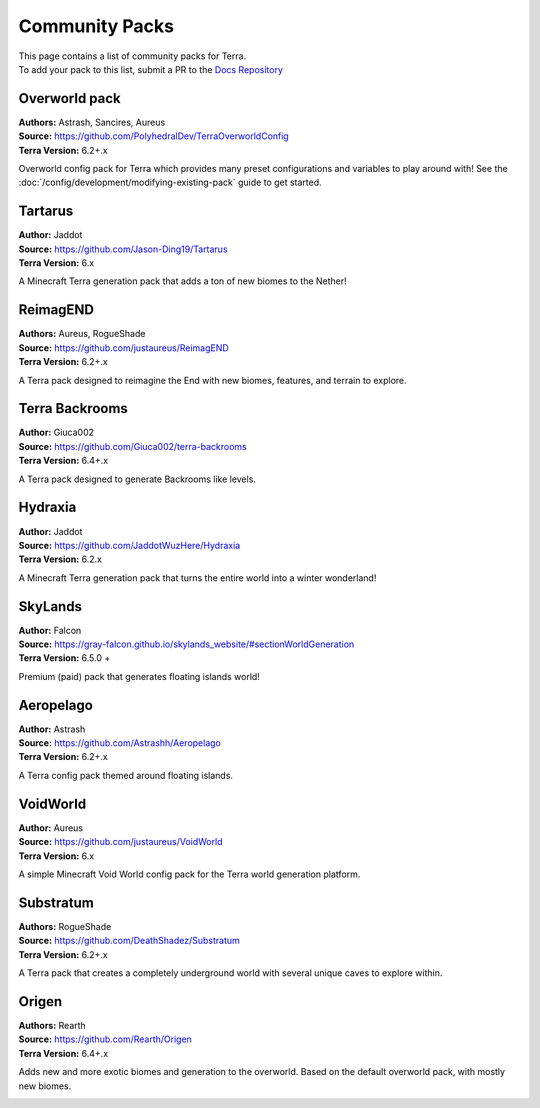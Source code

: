 ===============
Community Packs
===============

| This page contains a list of community packs for Terra.
| To add your pack to this list, submit a PR to the `Docs Repository <https://github.com/PolyhedralDev/TerraDocs>`__


Overworld pack
==============

| **Authors:** Astrash, Sancires, Aureus
| **Source:** https://github.com/PolyhedralDev/TerraOverworldConfig
| **Terra Version:** 6.2+.x

Overworld config pack for Terra which provides many preset configurations and variables to play
around with!
See the :doc:`/config/development/modifying-existing-pack` guide to get started.

Tartarus
==========

| **Author:** Jaddot
| **Source:** https://github.com/Jason-Ding19/Tartarus
| **Terra Version:** 6.x

A Minecraft Terra generation pack that adds a ton of new biomes to the Nether! 

.. image:: /img/communitypacks/tartarus.png
   :width: 75%

ReimagEND
==========

| **Authors:** Aureus, RogueShade
| **Source:** https://github.com/justaureus/ReimagEND
| **Terra Version:** 6.2+.x

A Terra pack designed to reimagine the End with new biomes, features, and terrain to explore.

.. image:: /img/communitypacks/ReimagEND.png
   :width: 75%

Terra Backrooms
===============

| **Author:** Giuca002
| **Source:** https://github.com/Giuca002/terra-backrooms
| **Terra Version:** 6.4+.x

A Terra pack designed to generate Backrooms like levels.

.. image:: /img/communitypacks/TerraBackrooms.png
   :width: 75%

Hydraxia
==========

| **Author:** Jaddot
| **Source:** https://github.com/JaddotWuzHere/Hydraxia
| **Terra Version:** 6.2.x

A Minecraft Terra generation pack that turns the entire world into a winter wonderland!

.. image:: /img/communitypacks/hydraxia.png
   :width: 75%

SkyLands
==========

| **Author:** Falcon
| **Source:** https://gray-falcon.github.io/skylands_website/#sectionWorldGeneration
| **Terra Version:** 6.5.0 +

Premium (paid) pack that generates floating islands world!

.. image:: /img/communitypacks/SkyLands.png
   :width: 75%

Aeropelago
==========

| **Author:** Astrash
| **Source:** https://github.com/Astrashh/Aeropelago
| **Terra Version:** 6.2+.x

A Terra config pack themed around floating islands.

VoidWorld
==========

| **Author:** Aureus
| **Source:** https://github.com/justaureus/VoidWorld
| **Terra Version:** 6.x

A simple Minecraft Void World config pack for the Terra world generation platform.

Substratum
==========

| **Authors:** RogueShade
| **Source:** https://github.com/DeathShadez/Substratum
| **Terra Version:** 6.2+.x

A Terra pack that creates a completely underground world with several unique caves to explore within.

.. image:: /img/communitypacks/substratum.png
   :width: 75%

Origen
==========

| **Authors:** Rearth
| **Source:** https://github.com/Rearth/Origen
| **Terra Version:** 6.4+.x

Adds new and more exotic biomes and generation to the overworld. Based on the default overworld pack, with mostly new biomes.

.. image:: /img/communitypacks/origen.png
   :width: 75%
   
